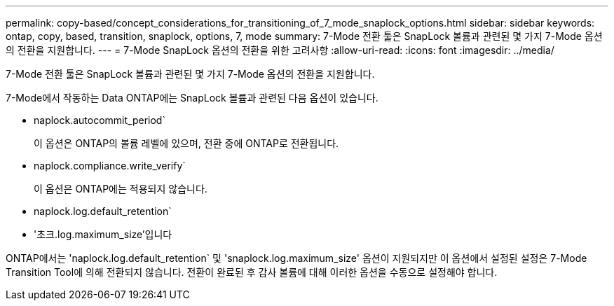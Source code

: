 ---
permalink: copy-based/concept_considerations_for_transitioning_of_7_mode_snaplock_options.html 
sidebar: sidebar 
keywords: ontap, copy, based, transition, snaplock, options, 7, mode 
summary: 7-Mode 전환 툴은 SnapLock 볼륨과 관련된 몇 가지 7-Mode 옵션의 전환을 지원합니다. 
---
= 7-Mode SnapLock 옵션의 전환을 위한 고려사항
:allow-uri-read: 
:icons: font
:imagesdir: ../media/


[role="lead"]
7-Mode 전환 툴은 SnapLock 볼륨과 관련된 몇 가지 7-Mode 옵션의 전환을 지원합니다.

7-Mode에서 작동하는 Data ONTAP에는 SnapLock 볼륨과 관련된 다음 옵션이 있습니다.

* naplock.autocommit_period`
+
이 옵션은 ONTAP의 볼륨 레벨에 있으며, 전환 중에 ONTAP로 전환됩니다.

* naplock.compliance.write_verify`
+
이 옵션은 ONTAP에는 적용되지 않습니다.

* naplock.log.default_retention`
* '초크.log.maximum_size'입니다


ONTAP에서는 'naplock.log.default_retention` 및 'snaplock.log.maximum_size' 옵션이 지원되지만 이 옵션에서 설정된 설정은 7-Mode Transition Tool에 의해 전환되지 않습니다. 전환이 완료된 후 감사 볼륨에 대해 이러한 옵션을 수동으로 설정해야 합니다.
